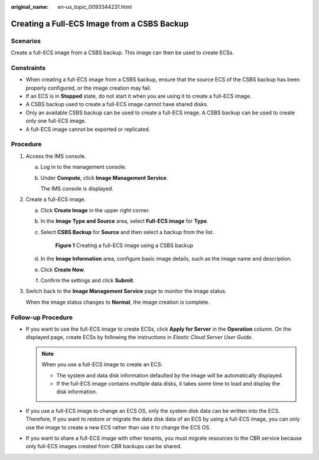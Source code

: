 :original_name: en-us_topic_0093344231.html

.. _en-us_topic_0093344231:

Creating a Full-ECS Image from a CSBS Backup
============================================

Scenarios
---------

Create a full-ECS image from a CSBS backup. This image can then be used to create ECSs.

Constraints
-----------

-  When creating a full-ECS image from a CSBS backup, ensure that the source ECS of the CSBS backup has been properly configured, or the image creation may fail.
-  If an ECS is in **Stopped** state, do not start it when you are using it to create a full-ECS image.
-  A CSBS backup used to create a full-ECS image cannot have shared disks.
-  Only an available CSBS backup can be used to create a full-ECS image. A CSBS backup can be used to create only one full-ECS image.
-  A full-ECS image cannot be exported or replicated.

Procedure
---------

#. Access the IMS console.

   a. Log in to the management console.

   b. Under **Compute**, click **Image Management Service**.

      The IMS console is displayed.

#. Create a full-ECS image.

   a. Click **Create Image** in the upper right corner.

   b. In the **Image Type and Source** area, select **Full-ECS image** for **Type**.

   c. Select **CSBS Backup** for **Source** and then select a backup from the list.


      .. figure:: /_static/images/en-us_image_0162745871.png
         :alt: **Figure 1** Creating a full-ECS image using a CSBS backup

         **Figure 1** Creating a full-ECS image using a CSBS backup

   d. In the **Image Information** area, configure basic image details, such as the image name and description.

   e. Click **Create Now**.

   f. Confirm the settings and click **Submit**.

#. Switch back to the **Image Management Service** page to monitor the image status.

   When the image status changes to **Normal**, the image creation is complete.

Follow-up Procedure
-------------------

-  If you want to use the full-ECS image to create ECSs, click **Apply for Server** in the **Operation** column. On the displayed page, create ECSs by following the instructions in *Elastic Cloud Server User Guide*.

   .. note::

      When you use a full-ECS image to create an ECS:

      -  The system and data disk information defaulted by the image will be automatically displayed.
      -  If the full-ECS image contains multiple data disks, it takes some time to load and display the disk information.

-  If you use a full-ECS image to change an ECS OS, only the system disk data can be written into the ECS. Therefore, if you want to restore or migrate the data disk data of an ECS by using a full-ECS image, you can only use the image to create a new ECS rather than use it to change the ECS OS.
-  If you want to share a full-ECS image with other tenants, you must migrate resources to the CBR service because only full-ECS images created from CBR backups can be shared.

